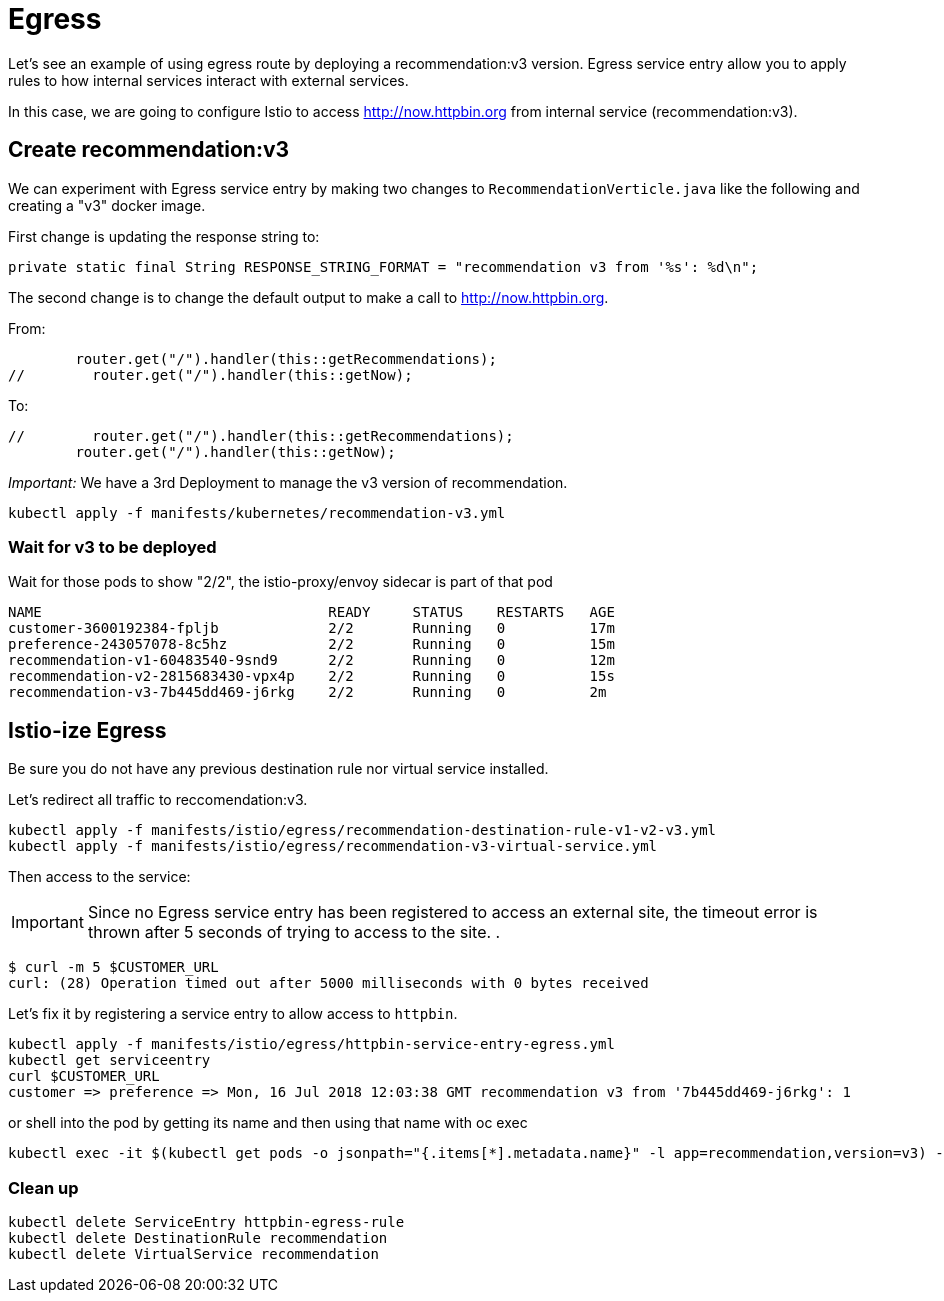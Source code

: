 = Egress


Let's see an example of using egress route by deploying a recommendation:v3 version. Egress service entry allow you to apply rules to how internal services interact with external services.

In this case, we are going to configure Istio to access http://now.httpbin.org from internal service (recommendation:v3).

[#createrecommendationv3]
== Create recommendation:v3

We can experiment with Egress service entry by making two changes to `RecommendationVerticle.java` like the following and creating a "v3" docker image.

First change is updating the response string to:

[source,java]
----
private static final String RESPONSE_STRING_FORMAT = "recommendation v3 from '%s': %d\n";
----

The second change is to change the default output to make a call to http://now.httpbin.org.

From:

[source, java]
----
        router.get("/").handler(this::getRecommendations);
//        router.get("/").handler(this::getNow);
----

To:

[source, java]
----
//        router.get("/").handler(this::getRecommendations);
        router.get("/").handler(this::getNow);
----

_Important:_ We have a 3rd Deployment to manage the v3 version of recommendation.

[source,bash]
----
kubectl apply -f manifests/kubernetes/recommendation-v3.yml
----

=== Wait for v3 to be deployed

Wait for those pods to show "2/2", the istio-proxy/envoy sidecar is part of that pod

[source,bash]
----
NAME                                  READY     STATUS    RESTARTS   AGE
customer-3600192384-fpljb             2/2       Running   0          17m
preference-243057078-8c5hz            2/2       Running   0          15m
recommendation-v1-60483540-9snd9      2/2       Running   0          12m
recommendation-v2-2815683430-vpx4p    2/2       Running   0          15s
recommendation-v3-7b445dd469-j6rkg    2/2       Running   0          2m
----

[#istioegress]
== Istio-ize Egress

Be sure you do not have any previous destination rule nor virtual service installed.

Let's redirect all traffic to reccomendation:v3.

[source, bash]
----
kubectl apply -f manifests/istio/egress/recommendation-destination-rule-v1-v2-v3.yml
kubectl apply -f manifests/istio/egress/recommendation-v3-virtual-service.yml
----

Then access to the service:

IMPORTANT: Since no Egress service entry has been registered to access an external site, the timeout error is thrown after 5 seconds of trying to access to the site.
.
[source, bash]
----
$ curl -m 5 $CUSTOMER_URL
curl: (28) Operation timed out after 5000 milliseconds with 0 bytes received
----

Let's fix it by registering a service entry to allow access to `httpbin`.

[source,bash]
----
kubectl apply -f manifests/istio/egress/httpbin-service-entry-egress.yml
kubectl get serviceentry
curl $CUSTOMER_URL
customer => preference => Mon, 16 Jul 2018 12:03:38 GMT recommendation v3 from '7b445dd469-j6rkg': 1
----

or shell into the pod by getting its name and then using that name with oc exec

[source,bash]
----
kubectl exec -it $(kubectl get pods -o jsonpath="{.items[*].metadata.name}" -l app=recommendation,version=v3) -c recommendation -- curl http://now.httpbin.org
----

=== Clean up

[source,bash]
----
kubectl delete ServiceEntry httpbin-egress-rule
kubectl delete DestinationRule recommendation
kubectl delete VirtualService recommendation
----
